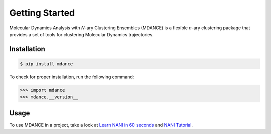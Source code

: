 Getting Started
===============

Molecular Dynamics Analysis with *N*-ary Clustering Ensembles (MDANCE) is a flexible *n*-ary 
clustering package that provides a set of tools for clustering Molecular Dynamics trajectories.

Installation
------------
.. code-block:: bash

   $ pip install mdance

To check for proper installation, run the following command:

.. code-block:: python
    
   >>> import mdance
   >>> mdance.__version__

Usage
-----
To use MDANCE in a project, take a look at `Learn NANI in 60 seconds <examples/nani101.html>`_ and `NANI Tutorial <tutorials/nani.html>`_.